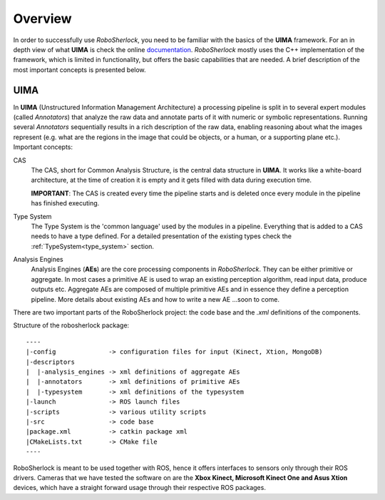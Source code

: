 .. _overview_rs: 

========
Overview
========

In order to successfully use `RoboSherlock`, you need to be familiar with the basics of the **UIMA** framework. For an in depth view of what **UIMA** is check the online documentation_. `RoboSherlock` mostly uses the C++ implementation of the framework, which is limited in functionality, but offers the basic capabilities that are needed. A brief description of the most important concepts is presented below.

.. _documentation : https://uima.apache.org/documentation.html

UIMA
----

In **UIMA** (Unstructured Information Management Architecture) a processing pipeline is split in to several expert modules (called *Annotators*) that analyze the raw data and annotate parts of it with numeric or symbolic representations. Running several *Annotators* sequentially results in a rich description of the raw data, enabling reasoning about what the images represent (e.g. what are the regions in the image that could be objects, or a human, or a supporting plane etc.). Important concepts:

CAS
  The CAS, short for Common Analysis Structure, is the central data structure in **UIMA**. It works like a white-board architecture, at the time of creation it is empty and it gets filled with data during execution time. 
  
  **IMPORTANT**: The CAS is created every time the pipeline starts and is deleted once every module in the pipeline has finished executing.

Type System
  The Type System is the 'common language' used by the modules in a pipeline. Everything that is added to a CAS needs to have a type defined. For a detailed presentation of the existing types check the :ref:`TypeSystem<type_system>` section. 

Analysis Engines
  Analysis Engines (**AEs**) are the core processing components in `RoboSherlock`. They can be either primitive or aggregate. In most cases a primitive AE is used to wrap an existing perception algorithm, read input data, produce outputs etc. Aggregate AEs are composed of multiple primitive AEs and in essence they define a perception pipeline. More details about existing AEs and how to write a new AE ...soon to come.


.. .. image:: imgs/systemOverview.png
..   :align: center
..   :height: 100pc
..   :width: 100pc
  
There are two important parts of the RoboSherlock project: the code base and the `.xml` definitions of the components.

Structure of the robosherlock package::

    ----
    |-config              -> configuration files for input (Kinect, Xtion, MongoDB)
    |-descriptors         
    |  |-analysis_engines -> xml definitions of aggregate AEs
    |  |-annotators       -> xml definitions of primitive AEs
    |  |-typesystem       -> xml definitions of the typesystem
    |-launch              -> ROS launch files
    |-scripts             -> various utility scripts
    |-src                 -> code base
    |package.xml          -> catkin package xml   
    |CMakeLists.txt       -> CMake file
    ----

RoboSherlock is meant to be used together with ROS, hence it offers interfaces to sensors only through their ROS drivers. Cameras that we have tested the software on are the **Xbox Kinect, Microsoft Kinect One and Asus Xtion** devices, which have a straight forward usage through their respective ROS packages.

